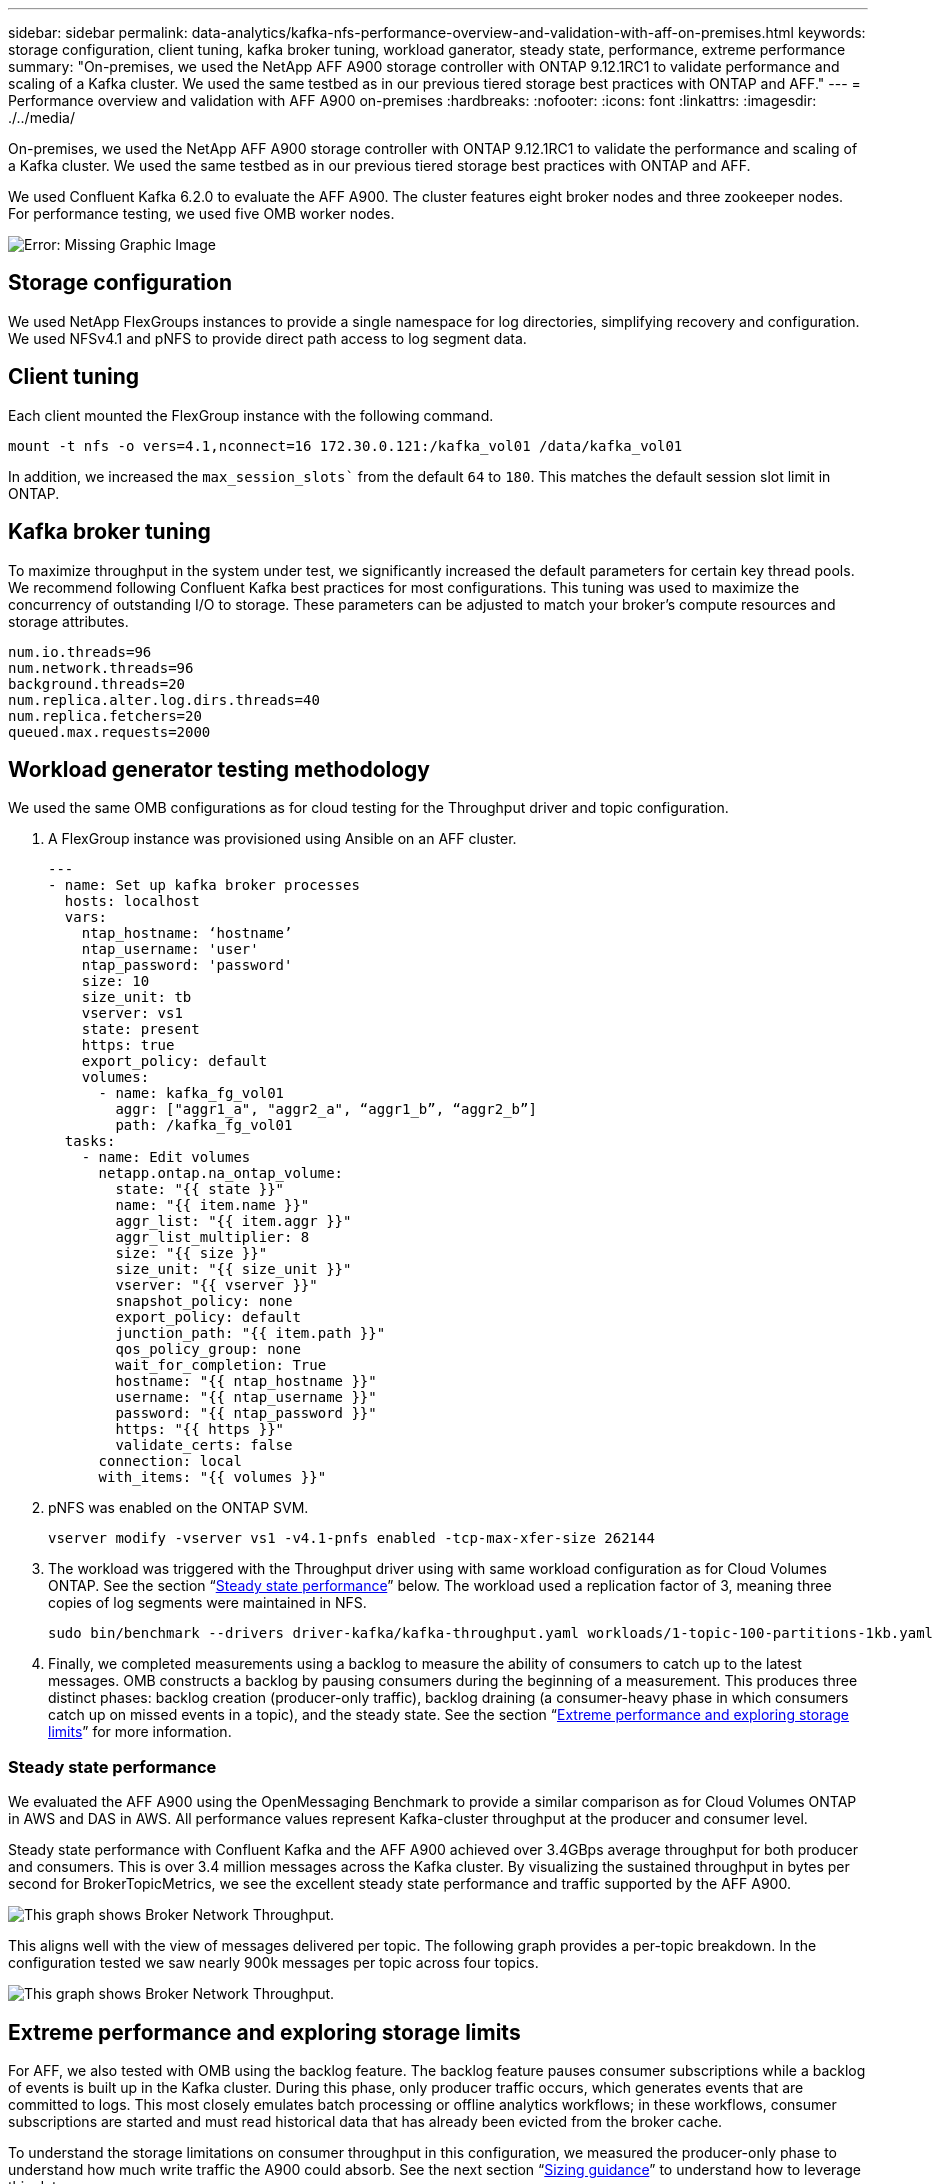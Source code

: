 ---
sidebar: sidebar
permalink: data-analytics/kafka-nfs-performance-overview-and-validation-with-aff-on-premises.html
keywords: storage configuration, client tuning, kafka broker tuning, workload ganerator, steady state, performance, extreme performance
summary: "On-premises, we used the NetApp AFF A900 storage controller with ONTAP 9.12.1RC1 to validate performance and scaling of a Kafka cluster. We used the same testbed as in our previous tiered storage best practices with ONTAP and AFF."
---
= Performance overview and validation with AFF A900 on-premises
:hardbreaks:
:nofooter:
:icons: font
:linkattrs:
:imagesdir: ./../media/

//
// This file was created with NDAC Version 2.0 (August 17, 2020)
//
// 2023-01-30 15:54:43.191465
//

[.lead]
On-premises, we used the NetApp AFF A900 storage controller with ONTAP 9.12.1RC1 to validate the performance and scaling of a Kafka cluster. We used the same testbed as in our previous tiered storage best practices with ONTAP and AFF.

We used Confluent Kafka 6.2.0 to evaluate the AFF A900. The cluster features eight broker nodes and three zookeeper nodes. For performance testing,  we used five OMB worker nodes.

image:kafka-nfs-image32.png[Error: Missing Graphic Image]

== Storage configuration

We used NetApp FlexGroups instances to provide a single namespace for log directories, simplifying recovery and configuration. We used NFSv4.1 and pNFS to provide direct path access to log segment data.

== Client tuning

Each client mounted the FlexGroup instance with the following command.

....
mount -t nfs -o vers=4.1,nconnect=16 172.30.0.121:/kafka_vol01 /data/kafka_vol01
....

In addition, we increased the `max_session_slots`` from the default `64` to `180`. This matches the default session slot limit in ONTAP.

== Kafka broker tuning

To maximize throughput in the system under test, we significantly increased the default parameters for certain key thread pools. We recommend following Confluent Kafka best practices for most configurations. This tuning was used to maximize the concurrency of outstanding I/O to storage. These parameters can be adjusted to match your broker’s compute resources and storage attributes.

....
num.io.threads=96
num.network.threads=96
background.threads=20
num.replica.alter.log.dirs.threads=40
num.replica.fetchers=20
queued.max.requests=2000
....

== Workload generator testing methodology

We used the same OMB configurations as for cloud testing for the Throughput driver and topic configuration.

.	A FlexGroup instance was provisioned using Ansible on an AFF cluster.
+
....
---
- name: Set up kafka broker processes
  hosts: localhost
  vars:
    ntap_hostname: ‘hostname’
    ntap_username: 'user'
    ntap_password: 'password'
    size: 10
    size_unit: tb
    vserver: vs1
    state: present
    https: true
    export_policy: default
    volumes:
      - name: kafka_fg_vol01
        aggr: ["aggr1_a", "aggr2_a", “aggr1_b”, “aggr2_b”]
        path: /kafka_fg_vol01
  tasks:
    - name: Edit volumes
      netapp.ontap.na_ontap_volume:
        state: "{{ state }}"
        name: "{{ item.name }}"
        aggr_list: "{{ item.aggr }}"
        aggr_list_multiplier: 8
        size: "{{ size }}"
        size_unit: "{{ size_unit }}"
        vserver: "{{ vserver }}"
        snapshot_policy: none
        export_policy: default
        junction_path: "{{ item.path }}"
        qos_policy_group: none
        wait_for_completion: True
        hostname: "{{ ntap_hostname }}"
        username: "{{ ntap_username }}"
        password: "{{ ntap_password }}"
        https: "{{ https }}"
        validate_certs: false
      connection: local
      with_items: "{{ volumes }}"
....

.	pNFS was enabled on the ONTAP SVM.
+
....
vserver modify -vserver vs1 -v4.1-pnfs enabled -tcp-max-xfer-size 262144
....

.	The workload was triggered with the Throughput driver using with same workload configuration as for Cloud Volumes ONTAP. See the section “<<Steady state performance>>” below. The workload used a replication factor of 3, meaning three copies of log segments were maintained in NFS.
+
....
sudo bin/benchmark --drivers driver-kafka/kafka-throughput.yaml workloads/1-topic-100-partitions-1kb.yaml
....

.	Finally, we completed measurements using a backlog to measure the ability of consumers to catch up to the latest messages. OMB constructs a backlog by pausing consumers during the beginning of a measurement. This produces three distinct phases: backlog creation (producer-only traffic), backlog draining (a consumer-heavy phase in which consumers catch up on missed events in a topic), and the steady state. See the section “<<Extreme performance and exploring storage limits>>” for more information.

=== Steady state performance

We evaluated the AFF A900 using the OpenMessaging Benchmark to provide a similar comparison as for Cloud Volumes ONTAP in AWS and DAS in AWS. All performance values represent Kafka-cluster throughput at the producer and consumer level.

Steady state performance with Confluent Kafka and the AFF A900 achieved over 3.4GBps average throughput for both producer and consumers. This is over 3.4 million messages across the Kafka cluster. By visualizing the sustained throughput in bytes per second for BrokerTopicMetrics, we see the excellent steady state performance and traffic supported by the AFF A900.

image:kafka-nfs-image33.png[This graph shows Broker Network Throughput.]

This aligns well with the view of messages delivered per topic. The following graph provides a per-topic breakdown. In the configuration tested we saw nearly 900k messages per topic across four topics.

image:kafka-nfs-image34.png[This graph shows Broker Network Throughput.]

== Extreme performance and exploring storage limits

For AFF, we also tested with OMB using the backlog feature. The backlog feature pauses consumer subscriptions while a backlog of events is built up in the Kafka cluster. During this phase, only producer traffic occurs, which generates events that are committed to logs. This most closely emulates batch processing or offline analytics workflows; in these workflows, consumer subscriptions are started and must read historical data that has already been evicted from the broker cache.

To understand the storage limitations on consumer throughput in this configuration, we measured the producer-only phase to understand how much write traffic the A900 could absorb. See the next section “<<Sizing guidance>>” to understand how to leverage this data.

During the producer-only part of this measurement, we saw high peak throughput that pushed the limits of A900 performance (when other broker resources were not saturated serving producer and consumer traffic).


image:kafka-nfs-image35.png[Error: Missing Graphic Image]

[NOTE]
We increased the message size to 16k for this measurement to limit per-message overheads and maximize storage throughput to NFS mount points.

....
messageSize: 16384
consumerBacklogSizeGB: 4096
....

The Confluent Kafka cluster achieved a peak producer throughput of 4.03GBps.

....
18:12:23.833 [main] INFO WorkloadGenerator - Pub rate 257759.2 msg/s / 4027.5 MB/s | Pub err     0.0 err/s …
....

After OMB completed populating the eventbacklog, consumer traffic was restarted. During measurements with backlog draining, we observed peak consumer throughput of over 20GBps across all topics. The combined throughput to the NFS volume storing the OMB log data approached ~30GBps.

== Sizing guidance

Amazon Web Services offers a https://aws.amazon.com/blogs/big-data/best-practices-for-right-sizing-your-apache-kafka-clusters-to-optimize-performance-and-cost/[sizing guide^] for Kafka cluster sizing and scaling.

This sizing provides a useful formula for determining storage throughput requirements for your Kafka cluster:

For an aggregated throughput produced into the cluster of tcluster with a replication factor of r, the throughput received by the broker storage is as follows:

....
t[storage] = t[cluster]/#brokers + t[cluster]/#brokers * (r-1)
          = t[cluster]/#brokers * r
....

This can be simplified even further:

....
max(t[cluster]) <= max(t[storage]) * #brokers/r
....

Using this formula allows you to select the appropriate ONTAP platform for your Kafka hot tier needs.

The following table explains the anticipated producer throughput for the A900 with different replication factors:
 
|===
|Replication factor |Producer throughput (GPps)

|3 (measured)
|3.4
|2
|5.1
|1
|10.2
|===

